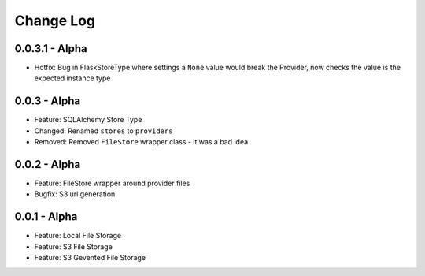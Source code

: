 Change Log
==========

0.0.3.1 - Alpha
---------------
* Hotfix: Bug in FlaskStoreType where settings a ``None`` value would break the
  Provider, now checks the value is the expected instance type

0.0.3 - Alpha
-------------
* Feature: SQLAlchemy Store Type
* Changed: Renamed ``stores`` to ``providers``
* Removed: Removed ``FileStore`` wrapper class - it was a bad idea.

0.0.2 - Alpha
-------------
* Feature: FileStore wrapper around provider files
* Bugfix: S3 url generation

0.0.1 - Alpha
-------------
* Feature: Local File Storage
* Feature: S3 File Storage
* Feature: S3 Gevented File Storage
